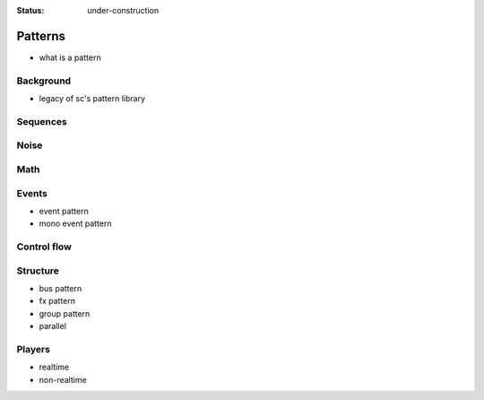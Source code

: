 :status: under-construction

Patterns
========

- what is a pattern

Background
----------

- legacy of sc's pattern library

Sequences
---------

Noise
-----

Math
----

Events
------

- event pattern
- mono event pattern

Control flow
------------

Structure
---------

- bus pattern
- fx pattern
- group pattern
- parallel

Players
-------

- realtime
- non-realtime
